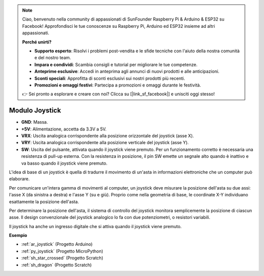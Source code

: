 .. note::

    Ciao, benvenuto nella community di appassionati di SunFounder Raspberry Pi & Arduino & ESP32 su Facebook! Approfondisci le tue conoscenze su Raspberry Pi, Arduino ed ESP32 insieme ad altri appassionati.

    **Perché unirti?**

    - **Supporto esperto**: Risolvi i problemi post-vendita e le sfide tecniche con l'aiuto della nostra comunità e del nostro team.
    - **Impara e condividi**: Scambia consigli e tutorial per migliorare le tue competenze.
    - **Anteprime esclusive**: Accedi in anteprima agli annunci di nuovi prodotti e alle anticipazioni.
    - **Sconti speciali**: Approfitta di sconti esclusivi sui nostri prodotti più recenti.
    - **Promozioni e omaggi festivi**: Partecipa a promozioni e omaggi durante le festività.

    👉 Sei pronto a esplorare e creare con noi? Clicca su [|link_sf_facebook|] e unisciti oggi stesso!

.. _cpn_joystick:

Modulo Joystick
=========================

.. image:: img/joystick_pic.png
    :align: center
    :width: 600

* **GND**: Massa.
* **+5V**: Alimentazione, accetta da 3.3V a 5V.
* **VRX**: Uscita analogica corrispondente alla posizione orizzontale del joystick (asse X).
* **VRY**: Uscita analogica corrispondente alla posizione verticale del joystick (asse Y).
* **SW**: Uscita del pulsante, attivata quando il joystick viene premuto. Per un funzionamento corretto è necessaria una resistenza di pull-up esterna. Con la resistenza in posizione, il pin SW emette un segnale alto quando è inattivo e va basso quando il joystick viene premuto.

L'idea di base di un joystick è quella di tradurre il movimento di un'asta in informazioni elettroniche che un computer può elaborare.

Per comunicare un'intera gamma di movimenti al computer, un joystick deve misurare la posizione dell'asta su due assi: l'asse X (da sinistra a destra) e l'asse Y (su e giù). Proprio come nella geometria di base, le coordinate X-Y individuano esattamente la posizione dell'asta.

Per determinare la posizione dell'asta, il sistema di controllo del joystick monitora semplicemente la posizione di ciascun asse. Il design convenzionale del joystick analogico lo fa con due potenziometri, o resistori variabili.

Il joystick ha anche un ingresso digitale che si attiva quando il joystick viene premuto.

.. image:: img/joystick318.png
    :align: center
    :width: 600
	
**Esempio**

* :ref:`ar_joystick` (Progetto Arduino)
* :ref:`py_joystick` (Progetto MicroPython)
* :ref:`sh_star_crossed` (Progetto Scratch)
* :ref:`sh_dragon` (Progetto Scratch)

